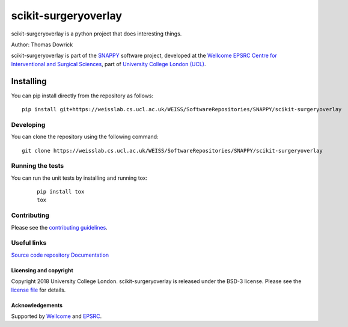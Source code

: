 scikit-surgeryoverlay
===============================

.. image:: https://weisslab.cs.ucl.ac.uk/WEISS/SoftwareRepositories/SNAPPY/scikit-surgeryoverlay/raw/master/project-icon.png
   :height: 128px
   :width: 128px
   :target: https://weisslab.cs.ucl.ac.uk/WEISS/SoftwareRepositories/SNAPPY/scikit-surgeryoverlay

.. image:: https://weisslab.cs.ucl.ac.uk/WEISS/SoftwareRepositories/SNAPPY/scikit-surgeryoverlay/badges/master/build.svg
   :target: https://weisslab.cs.ucl.ac.uk/WEISS/SoftwareRepositories/SNAPPY/scikit-surgeryoverlay/pipelines
   :alt: GitLab-CI test status

.. image:: https://weisslab.cs.ucl.ac.uk/WEISS/SoftwareRepositories/SNAPPY/scikit-surgeryoverlay/badges/master/coverage.svg
    :target: https://weisslab.cs.ucl.ac.uk/WEISS/SoftwareRepositories/SNAPPY/scikit-surgeryoverlay/commits/master
    :alt: Test coverage

.. image:: https://readthedocs.org/projects/scikit-surgeryoverlay/badge/?version=latest
    :target: http://scikit-surgeryoverlay.readthedocs.io/en/latest/?badge=latest
    :alt: Documentation Status



scikit-surgeryoverlay is a python project that does interesting things. 

Author: Thomas Dowrick

scikit-surgeryoverlay is part of the `SNAPPY`_ software project, developed at the `Wellcome EPSRC Centre for Interventional and Surgical Sciences`_, part of `University College London (UCL)`_.


Installing
~~~~~~~~~~

You can pip install directly from the repository as follows:
::

    pip install git+https://weisslab.cs.ucl.ac.uk/WEISS/SoftwareRepositories/SNAPPY/scikit-surgeryoverlay


Developing
^^^^^^^^^^

You can clone the repository using the following command:

::

    git clone https://weisslab.cs.ucl.ac.uk/WEISS/SoftwareRepositories/SNAPPY/scikit-surgeryoverlay


Running the tests
^^^^^^^^^^^^^^^^^

You can run the unit tests by installing and running tox:

    ::

      pip install tox
      tox

Contributing
^^^^^^^^^^^^

Please see the `contributing guidelines`_.


Useful links
^^^^^^^^^^^^

`Source code repository`_
`Documentation`_


Licensing and copyright
-----------------------

Copyright 2018 University College London.
scikit-surgeryoverlay is released under the BSD-3 license. Please see the `license file`_ for details.


Acknowledgements
----------------

Supported by `Wellcome`_ and `EPSRC`_.


.. _`Wellcome EPSRC Centre for Interventional and Surgical Sciences`: http://www.ucl.ac.uk/weiss
.. _`source code repository`: https://weisslab.cs.ucl.ac.uk/WEISS/SoftwareRepositories/SNAPPY/scikit-surgeryoverlay
.. _`Documentation`: https://scikit-surgeryoverlay.readthedocs.io
.. _`SNAPPY`: https://weisslab.cs.ucl.ac.uk/WEISS/PlatformManagement/SNAPPY/wikis/home
.. _`University College London (UCL)`: http://www.ucl.ac.uk/
.. _`Wellcome`: https://wellcome.ac.uk/
.. _`EPSRC`: https://www.epsrc.ac.uk/
.. _`contributing guidelines`: https://weisslab.cs.ucl.ac.uk/WEISS/SoftwareRepositories/SNAPPY/scikit-surgeryoverlay/blob/master/CONTRIBUTING.rst
.. _`license file`: https://weisslab.cs.ucl.ac.uk/WEISS/SoftwareRepositories/SNAPPY/scikit-surgeryoverlay/blob/master/LICENSE